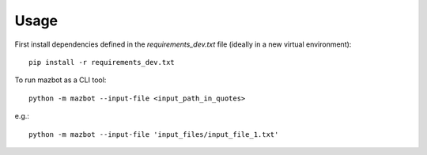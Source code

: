 .. _usage-page:

=====
Usage
=====

First install dependencies defined in the `requirements_dev.txt` file (ideally in a new virtual environment)::

    pip install -r requirements_dev.txt

To run mazbot as a CLI tool::

    python -m mazbot --input-file <input_path_in_quotes>
        
e.g.::

    python -m mazbot --input-file 'input_files/input_file_1.txt'
